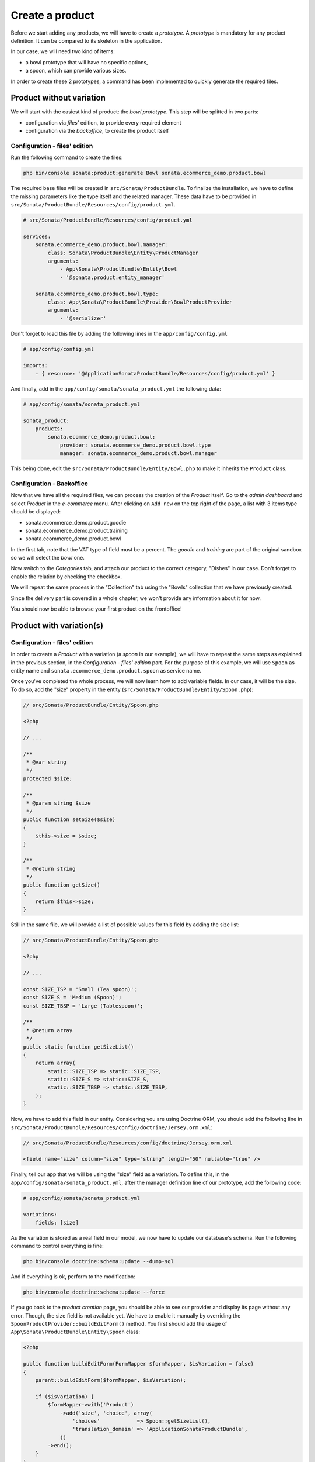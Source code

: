 .. index::
    single: Product
    pair: Product; Tutorial

================
Create a product
================

Before we start adding any products, we will have to create a *prototype*. A *prototype* is mandatory for any product definition. It can be compared to its skeleton in the application.

In our case, we will need two kind of items:

* a bowl prototype that will have no specific options,
* a spoon, which can provide various sizes.

In order to create these 2 prototypes, a command has been implemented to quickly generate the required files.

Product without variation
=========================

We will start with the easiest kind of product: the *bowl prototype*. This step will be splitted in two parts:

* configuration via *files'* edition, to provide every required element
* configuration via the *backoffice*, to create the product itself

Configuration - files' edition
------------------------------
Run the following command to create the files:

.. code-block:: bash

	php bin/console sonata:product:generate Bowl sonata.ecommerce_demo.product.bowl

The required base files will be created in ``src/Sonata/ProductBundle``.
To finalize the installation, we have to define the missing parameters like the type itself and the related manager. These data have to be provided in ``src/Sonata/ProductBundle/Resources/config/product.yml``.

.. code-block:: yaml

    # src/Sonata/ProductBundle/Resources/config/product.yml

    services:
        sonata.ecommerce_demo.product.bowl.manager:
            class: Sonata\ProductBundle\Entity\ProductManager
            arguments:
                - App\Sonata\ProductBundle\Entity\Bowl
                - '@sonata.product.entity_manager'

        sonata.ecommerce_demo.product.bowl.type:
            class: App\Sonata\ProductBundle\Provider\BowlProductProvider
            arguments:
                - '@serializer'

Don't forget to load this file by adding the following lines in the ``app/config/config.yml``

.. code-block:: yaml

    # app/config/config.yml

    imports:
        - { resource: '@ApplicationSonataProductBundle/Resources/config/product.yml' }

And finally, add in the ``app/config/sonata/sonata_product.yml`` the following data:

.. code-block:: yaml

    # app/config/sonata/sonata_product.yml

    sonata_product:
        products:
            sonata.ecommerce_demo.product.bowl:
                provider: sonata.ecommerce_demo.product.bowl.type
                manager: sonata.ecommerce_demo.product.bowl.manager


This being done, edit the ``src/Sonata/ProductBundle/Entity/Bowl.php`` to make it inherits the ``Product`` class.

Configuration - Backoffice
--------------------------

Now that we have all the required files, we can process the creation of the `Product` itself.
Go to the *admin dashboard* and select *Product* in the *e-commerce* menu. After clicking on ``Add new`` on the top right of the page, a list with 3 items type should be displayed:

* sonata.ecommerce_demo.product.goodie
* sonata.ecommerce_demo.product.training
* sonata.ecommerce_demo.product.bowl

In the first tab, note that the VAT type of field must be a percent.
The *goodie* and *training* are part of the original sandbox so we will select the *bowl* one.

Now switch to the *Categories* tab, and attach our product to the correct category, "Dishes" in our case. Don't forget to enable the relation by checking the checkbox.

We will repeat the same process in the "Collection" tab using the "Bowls" collection that we have previously created.

Since the delivery part is covered in a whole chapter, we won't provide any information about it for now.

You should now be able to browse your first product on the frontoffice!

Product with variation(s)
=========================

Configuration - files' edition
------------------------------
In order to create a `Product` with a variation (a `spoon` in our example), we will have to repeat the same steps as explained in the previous section, in the *Configuration - files' edition* part. For the purpose of this example, we will use ``Spoon`` as entity name and ``sonata.ecommerce_demo.product.spoon`` as service name.

Once you've completed the whole process, we will now learn how to add variable fields. In our case, it will be the size. To do so, add the "size" property in the entity (``src/Sonata/ProductBundle/Entity/Spoon.php``):

.. code-block:: php

    // src/Sonata/ProductBundle/Entity/Spoon.php

    <?php

    // ...

    /**
     * @var string
     */
    protected $size;

    /**
     * @param string $size
     */
    public function setSize($size)
    {
        $this->size = $size;
    }

    /**
     * @return string
     */
    public function getSize()
    {
        return $this->size;
    }

Still in the same file, we will provide a list of possible values for this field by adding the size list:

.. code-block:: php

    // src/Sonata/ProductBundle/Entity/Spoon.php

    <?php

    // ...

    const SIZE_TSP = 'Small (Tea spoon)';
    const SIZE_S = 'Medium (Spoon)';
    const SIZE_TBSP = 'Large (Tablespoon)';

    /**
     * @return array
     */
    public static function getSizeList()
    {
        return array(
            static::SIZE_TSP => static::SIZE_TSP,
            static::SIZE_S => static::SIZE_S,
            static::SIZE_TBSP => static::SIZE_TBSP,
        );
    }

Now, we have to add this field in our entity. Considering you are using Doctrine ORM, you should add the following line in ``src/Sonata/ProductBundle/Resources/config/doctrine/Jersey.orm.xml``:


.. code-block:: xml

    // src/Sonata/ProductBundle/Resources/config/doctrine/Jersey.orm.xml

    <field name="size" column="size" type="string" length="50" nullable="true" />

Finally, tell our app that we will be using the "size" field as a variation. To define this, in the ``app/config/sonata/sonata_product.yml``, after the manager definition line of our prototype, add the following code:

.. code-block:: yaml

    # app/config/sonata/sonata_product.yml

    variations:
        fields: [size]

As the variation is stored as a real field in our model, we now have to update our database's schema. Run the following command to control everything is fine:

.. code-block:: bash

    php bin/console doctrine:schema:update --dump-sql

And if everything is ok, perform to the modification:

.. code-block:: bash

    php bin/console doctrine:schema:update --force

If you go back to the *product creation* page, you should be able to see our provider and display its page without any error. Though, the size field is not available yet. We have to enable it manually by overriding the ``SpoonProductProvider::buildEditForm()`` method.
You first should add the usage of ``App\Sonata\ProductBundle\Entity\Spoon`` class:

.. code-block:: php

    <?php

    public function buildEditForm(FormMapper $formMapper, $isVariation = false)
    {
        parent::buildEditForm($formMapper, $isVariation);

        if ($isVariation) {
            $formMapper->with('Product')
                ->add('size', 'choice', array(
                    'choices'            => Spoon::getSizeList(),
                    'translation_domain' => 'ApplicationSonataProductBundle',
                ))
            ->end();
        }
    }

Once we have done this, we should still have no error but the *size* field shouldn't be available yet. It's simply because we first have to create a *base product* and each of its variations will be *real products*.

You can picture this as an abstract class (the *base product*) extended by many concrete classes (one per variation). Let's do this !


Configuration - Backoffice
--------------------------
Repeat the same steps as indicated for products with no variations. Once you have completed this step, you should be able to browse the created product, without any variation yet.

This is the default behavior : as long as you enable a product supposed to have any variations, it will be displayed if **none** are provided. If you have one disabled, the product will be considered as disabled. But let's get back to our product.

Go to the *list page*. Check the checkbox in front of our recently created product ("Mommy's tea spoon") and in the dropdown menu select and validate the "Create a variation" option. You should be prompted to confirm the variation creation. As you can see, the created variation is disabled by default so we need to first edit it, and then enable it. You might have noticed that the product is not available in the frontend anymore as explained previously. The "edit" page should now look a bit different : less fields, but we have the "size" one !

Once you have edited the product and enabled it, it should now appear in the frontoffice. Congratulations, you have created your first variation !
